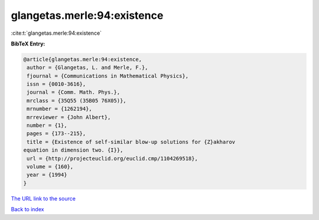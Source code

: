 glangetas.merle:94:existence
============================

:cite:t:`glangetas.merle:94:existence`

**BibTeX Entry:**

.. code-block:: bibtex

   @article{glangetas.merle:94:existence,
    author = {Glangetas, L. and Merle, F.},
    fjournal = {Communications in Mathematical Physics},
    issn = {0010-3616},
    journal = {Comm. Math. Phys.},
    mrclass = {35Q55 (35B05 76X05)},
    mrnumber = {1262194},
    mrreviewer = {John Albert},
    number = {1},
    pages = {173--215},
    title = {Existence of self-similar blow-up solutions for {Z}akharov
   equation in dimension two. {I}},
    url = {http://projecteuclid.org/euclid.cmp/1104269518},
    volume = {160},
    year = {1994}
   }

`The URL link to the source <ttp://projecteuclid.org/euclid.cmp/1104269518}>`__


`Back to index <../By-Cite-Keys.html>`__

